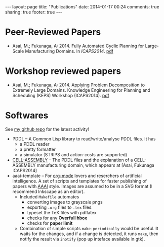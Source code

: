 #+BEGIN_HTML
---
layout: page
title: "Publications"
date: 2014-01-17 00:24
comments: true
sharing: true
footer: true
---
#+END_HTML
# Local Variables:
# octopress-export-org-to-md: page
# End:

* Peer-Reviewed Papers

+ Asai, M.; Fukunaga, A: 2014. Fully Automated Cyclic Planning for Large-Scale
  Manufacturing Domains. In /ICAPS2014/. [[file:icaps14.pdf][pdf]]

* Workshop reviewed papers

+ Asai, M.; Fukunaga, A: 2014. Applying Problem Decomposition to Extremely Large
  Domains. Knowledge Engineering for Planning and Scheduling (KEPS) Workshop
  (ICAPS2014). [[file:keps14.pdf][pdf]]

* Softwares

See [[https://github.com/guicho271828][my github repo]] for the latest activity!
#+HTML: 


+ PDDL -- A Common Lisp library to read/write/analyse PDDL files. It has
  + a PDDL reader
  + a pretty formatter
  + a simulator (STRIPS and action-costs are supported)
+ [[https://github.com/guicho271828/cell-assembly-pddl-models][CELL-ASSEMBLY]] -- The PDDL files and the explanation of a CELL-ASSEMBLY
  manufacturing domain, which appears at [Asai, Fukunaga ICAPS2014]
+ aaai-template -- For [[http://orgmode.org/][org-mode]] lovers and reserchers of artificial intelligence. A
  set of scripts and templates for faster publishing of papers with [[http://www.aaai.org/][AAAI]]
  style. Images are assumed to be in a SVG format (I recommend Inkscape as an
  editor).
  + Included =Makefile= automates
    + converting images to grayscale pngs
    + exporting =.org= files to =.tex= files
    + typeset the TeX files with pdflatex
    + checks for any *Overfull hbox*
    + checks for *paper limit*
  + Combination of simple scripts =make-periodically=
    would be useful. It waits for the changes, and if a change is detected, it runs
    =make=, then notify the result via =inotify= (pop up inteface available in gtk). 


